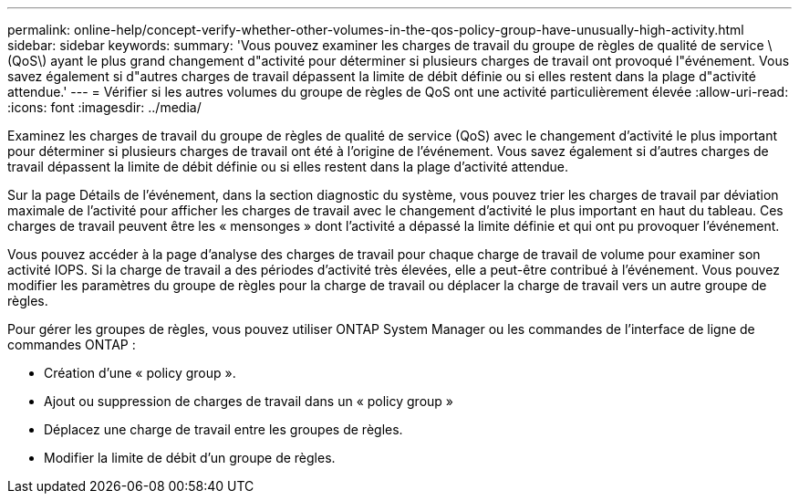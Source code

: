 ---
permalink: online-help/concept-verify-whether-other-volumes-in-the-qos-policy-group-have-unusually-high-activity.html 
sidebar: sidebar 
keywords:  
summary: 'Vous pouvez examiner les charges de travail du groupe de règles de qualité de service \(QoS\) ayant le plus grand changement d"activité pour déterminer si plusieurs charges de travail ont provoqué l"événement. Vous savez également si d"autres charges de travail dépassent la limite de débit définie ou si elles restent dans la plage d"activité attendue.' 
---
= Vérifier si les autres volumes du groupe de règles de QoS ont une activité particulièrement élevée
:allow-uri-read: 
:icons: font
:imagesdir: ../media/


[role="lead"]
Examinez les charges de travail du groupe de règles de qualité de service (QoS) avec le changement d'activité le plus important pour déterminer si plusieurs charges de travail ont été à l'origine de l'événement. Vous savez également si d'autres charges de travail dépassent la limite de débit définie ou si elles restent dans la plage d'activité attendue.

Sur la page Détails de l'événement, dans la section diagnostic du système, vous pouvez trier les charges de travail par déviation maximale de l'activité pour afficher les charges de travail avec le changement d'activité le plus important en haut du tableau. Ces charges de travail peuvent être les « mensonges » dont l'activité a dépassé la limite définie et qui ont pu provoquer l'événement.

Vous pouvez accéder à la page d'analyse des charges de travail pour chaque charge de travail de volume pour examiner son activité IOPS. Si la charge de travail a des périodes d'activité très élevées, elle a peut-être contribué à l'événement. Vous pouvez modifier les paramètres du groupe de règles pour la charge de travail ou déplacer la charge de travail vers un autre groupe de règles.

Pour gérer les groupes de règles, vous pouvez utiliser ONTAP System Manager ou les commandes de l'interface de ligne de commandes ONTAP :

* Création d'une « policy group ».
* Ajout ou suppression de charges de travail dans un « policy group »
* Déplacez une charge de travail entre les groupes de règles.
* Modifier la limite de débit d'un groupe de règles.

